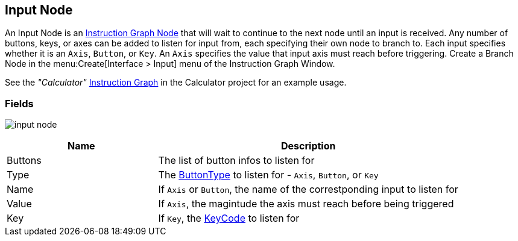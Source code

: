 [#manual/input-node]

## Input Node

An Input Node is an <<manual/instruction-graph-node.html,Instruction Graph Node>> that will wait to continue to the next node until an input is received. Any number of buttons, keys, or axes can be added to listen for input from, each specifying their own node to branch to. Each input specifies whether it is an `Axis`, `Button`, or `Key`. An `Axis` specifies the value that input axis must reach before triggering. Create a Branch Node in the menu:Create[Interface > Input] menu of the Instruction Graph Window.

See the _"Calculator"_ <<manual/instruction-graph.html,Instruction Graph>> in the Calculator project for an example usage.

### Fields

image:input-node.png[]

[cols="1,2"]
|===
| Name	| Description

| Buttons	| The list of button infos to listen for
| Type	| The <<reference/input-node-button-type.html,ButtonType>> to listen for - `Axis`, `Button`, or `Key`
| Name	| If `Axis` or `Button`, the name of the correstponding input to listen for
| Value	| If `Axis`, the magintude the axis must reach before being triggered
| Key	| If `Key`, the https://docs.unity3d.com/ScriptReference/KeyCode.html[KeyCode^] to listen for
|===

ifdef::backend-multipage_html5[]
<<reference/input-node.html,Reference>>
endif::[]